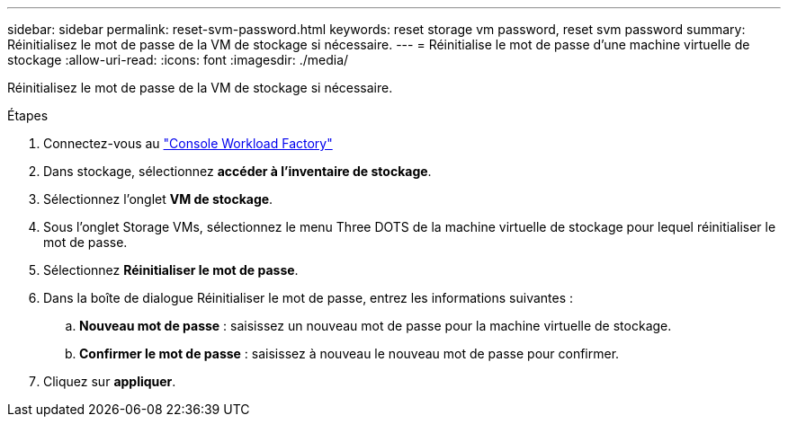 ---
sidebar: sidebar 
permalink: reset-svm-password.html 
keywords: reset storage vm password, reset svm password 
summary: Réinitialisez le mot de passe de la VM de stockage si nécessaire. 
---
= Réinitialise le mot de passe d'une machine virtuelle de stockage
:allow-uri-read: 
:icons: font
:imagesdir: ./media/


[role="lead"]
Réinitialisez le mot de passe de la VM de stockage si nécessaire.

.Étapes
. Connectez-vous au link:https://console.workloads.netapp.com/["Console Workload Factory"^]
. Dans stockage, sélectionnez *accéder à l'inventaire de stockage*.
. Sélectionnez l'onglet *VM de stockage*.
. Sous l'onglet Storage VMs, sélectionnez le menu Three DOTS de la machine virtuelle de stockage pour lequel réinitialiser le mot de passe.
. Sélectionnez *Réinitialiser le mot de passe*.
. Dans la boîte de dialogue Réinitialiser le mot de passe, entrez les informations suivantes :
+
.. *Nouveau mot de passe* : saisissez un nouveau mot de passe pour la machine virtuelle de stockage.
.. *Confirmer le mot de passe* : saisissez à nouveau le nouveau mot de passe pour confirmer.


. Cliquez sur *appliquer*.

